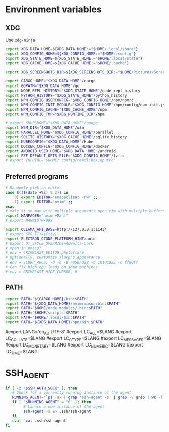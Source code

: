#+property: header-args :tangle ~/.profile

* Environment variables
** XDG
Use =xdg-ninja=
#+begin_src sh
export XDG_DATA_HOME=${XDG_DATA_HOME:="$HOME/.local/share"}
export XDG_CONFIG_HOME=${XDG_CONFIG_HOME:="$HOME/.config"}
export XDG_STATE_HOME=${XDG_STATE_HOME:="$HOME/.local/state"}
export XDG_CACHE_HOME=${XDG_CACHE_HOME:="$HOME/.cache"}

export XDG_SCREENSHOTS_DIR=${XDG_SCREENSHOTS_DIR:="$HOME/Pictures/Screenshots"}

export CARGO_HOME="$XDG_DATA_HOME"/cargo
export GOPATH="$XDG_DATA_HOME"/go
export NODE_REPL_HISTORY="$XDG_STATE_HOME"/node_repl_history
export PYTHON_HISTORY="$XDG_STATE_HOME"/python_history
export NPM_CONFIG_USERCONFIG="$XDG_CONFIG_HOME"/npm/npmrc 
export NPM_CONFIG_INIT_MODULE="$XDG_CONFIG_HOME"/npm/config/npm-init.js
export NPM_CONFIG_CACHE="$XDG_CACHE_HOME"/npm
export NPM_CONFIG_TMP="$XDG_RUNTIME_DIR"/npm

# export GNUPGHOME="$XDG_DATA_HOME"/gnupg
export W3M_DIR="$XDG_DATA_HOME"/w3m
export PARALLEL_HOME="$XDG_CONFIG_HOME"/parallel 
export SQLITE_HISTORY="$XDG_CACHE_HOME"/sqlite_history
export KUBECONFIG="$XDG_DATA_HOME"/kube
export DOCKER_CONFIG="$XDG_CONFIG_HOME"/docker
export ANDROID_USER_HOME="$XDG_DATA_HOME"/android
export FZF_DEFAULT_OPTS_FILE="$XDG_CONFIG_HOME"/fzfrc
# export INPUTRC="$HOME/.config/readline/inputrc"
#+end_src

** Preferred programs
#+begin_src sh
# Randomly pick an editor
case $(($(date +%s) % 2)) in
    0) export EDITOR="emacsclient -nw" ;;
    1) export EDITOR="nvim" ;;
esac
# make it so man with multiple arguments open vim with multiple buffers/quickfix
export MANPAGER="nvim +Man!"
# export MANWIDTH=999

export OLLAMA_API_BASE=http://127.0.0.1:11434
# export GPG_TTY=$(tty)
export ELECTRON_OZONE_PLATFORM_HINT=auto
# export QT_STYLE_OVERRIDE=Adwaita-Dark
# open in emacs?
# env = GRIMBLAST_EDITOR,photoflare
# Optionally, customize slurp's appearance
# env = SLURP_ARGS, -d -b -B F050F022 -b 10101022 -c ff00ff
# Can fix high cpu loads on some machines
# env = GRIMBLAST_HIDE_CURSOR, 0
#+end_src

** PATH
#+begin_src sh
export PATH="${CARGO_HOME}/bin:$PATH"
export PATH="${XDG_DATA_HOME}/nvim/mason/bin:$PATH"
export PATH="$HOME/node_modules/.bin:$PATH"
export PATH="$HOME/scripts:$PATH"
export PATH="$HOME/.local/bin:$PATH"
export PATH="${XDG_DATA_HOME}/npm/bin:$PATH"
#+end_src

# Language
#export LANG='en_AU.UTF-8'
#export LC_ALL=$LANG
#export LC_COLLATE=$LANG
#export LC_CTYPE=$LANG
#export LC_MESSAGES=$LANG
#export LC_MONETARY=$LANG
#export LC_NUMERIC=$LANG
#export LC_TIME=$LANG

* SSH_AGENT

#+begin_src sh
if [ -z "$SSH_AUTH_SOCK" ]; then
   # Check for a currently running instance of the agent
   RUNNING_AGENT="`ps -ax | grep 'ssh-agent -s' | grep -v grep | wc -l | tr -d '[:space:]'`"
   if [ "$RUNNING_AGENT" = "0" ]; then
        # Launch a new instance of the agent
        ssh-agent -s &> .ssh/ssh-agent
   fi
   eval `cat .ssh/ssh-agent`
fi
#+end_src
